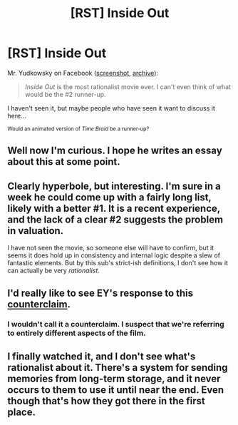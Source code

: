 #+TITLE: [RST] Inside Out

* [RST] Inside Out
:PROPERTIES:
:Author: ToaKraka
:Score: 5
:DateUnix: 1435724027.0
:DateShort: 2015-Jul-01
:END:
Mr. Yudkowsky on Facebook ([[http://i.imgur.com/YKPTIAG.png][screenshot]], [[https://archive.is/EvmKb][archive]]):

#+begin_quote
  /Inside Out/ is the most rationalist movie ever. I can't even think of what would be the #2 runner-up.
#+end_quote

I haven't seen it, but maybe people who have seen it want to discuss it here...

^{Would an animated version of /Time Braid/ be a runner-up?}


** Well now I'm curious. I hope he writes an essay about this at some point.
:PROPERTIES:
:Author: Colonel_Fedora
:Score: 3
:DateUnix: 1435724481.0
:DateShort: 2015-Jul-01
:END:


** Clearly hyperbole, but interesting. I'm sure in a week he could come up with a fairly long list, likely with a better #1. It is a recent experience, and the lack of a clear #2 suggests the problem in valuation.

I have not seen the movie, so someone else will have to confirm, but it seems it does hold up in consistency and internal logic despite a slew of fantastic elements. But by this sub's strict-ish definitions, I don't see how it can actually be very /rationalist/.
:PROPERTIES:
:Author: TimeLoopedPowerGamer
:Score: 5
:DateUnix: 1435741168.0
:DateShort: 2015-Jul-01
:END:


** I'd really like to see EY's response to this [[https://www.reddit.com/r/rational/comments/3bgoa1/rationalist_insideout/][counterclaim]].
:PROPERTIES:
:Author: ArgentStonecutter
:Score: 3
:DateUnix: 1435756132.0
:DateShort: 2015-Jul-01
:END:

*** I wouldn't call it a counterclaim. I suspect that we're referring to entirely different aspects of the film.
:PROPERTIES:
:Author: Colonel_Fedora
:Score: 2
:DateUnix: 1435762411.0
:DateShort: 2015-Jul-01
:END:


** I finally watched it, and I don't see what's rationalist about it. There's a system for sending memories from long-term storage, and it never occurs to them to use it until near the end. Even though that's how they got there in the first place.
:PROPERTIES:
:Author: DCarrier
:Score: 1
:DateUnix: 1436168907.0
:DateShort: 2015-Jul-06
:END:
